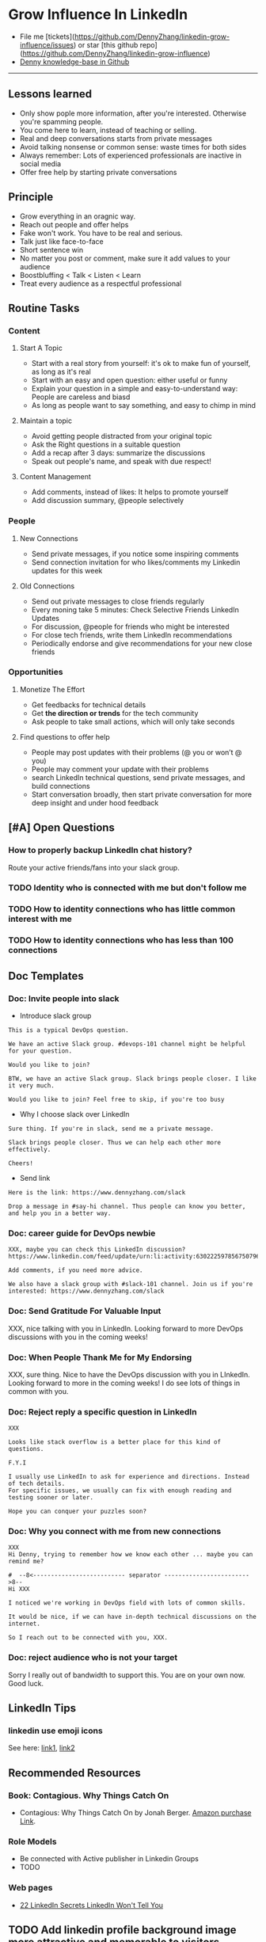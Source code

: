 #+TAGS: noexport(n)
#+OPTIONS: toc:3 \n:t ^:nil creator:nil d:nil
#+AUTHOR: dennyzhang.com (https://www.dennyzhang.com/contact)
#+SEQ_TODO: TODO HALF ASSIGN | DONE BYPASS DELEGATE CANCELED DEFERRED
* Grow Influence In LinkedIn
#+BEGIN_HTML
<a href="https://www.linkedin.com/in/dennyzhang001"><img src="https://www.dennyzhang.com/wp-content/uploads/sns/linkedin.png" alt="linkedin" /></a>
<a href="https://github.com/DennyZhang"><img src="https://www.dennyzhang.com/wp-content/uploads/sns/github.png" alt="github" /></a>
<a href="https://www.dennyzhang.com/slack"><img src="https://raw.githubusercontent.com/USDevOps/mywechat-slack-group/master/images/slack.png" alt="slack" /></a>
<a href="https://www.linkedin.com/in/dennyzhang001"><img align="right" width="200" height="183" src="https://www.dennyzhang.com/wp-content/uploads/denny/watermark/linkedin.png" /></a>
#+END_HTML

- File me [tickets](https://github.com/DennyZhang/linkedin-grow-influence/issues) or star [this github repo](https://github.com/DennyZhang/linkedin-grow-influence)
- [[https://github.com/search?utf8=✓&q=topic%3Aknowledge-base+user%3ADennyZhang&type=Repositories][Denny knowledge-base in Github]]

--------------------------------------------------------
** Lessons learned
- Only show pople more information, after you're interested. Otherwise you're spamming people.
- You come here to learn, instead of teaching or selling.
- Real and deep conversations starts from private messages
- Avoid talking nonsense or common sense: waste times for both sides
- Always remember: Lots of experienced professionals are inactive in social media
- Offer free help by starting private conversations
** Principle
- Grow everything in an oragnic way.
- Reach out people and offer helps
- Fake won't work. You have to be real and serious.
- Talk just like face-to-face
- Short sentence win
- No matter you post or comment, make sure it add values to your audience
- Boostbluffing < Talk < Listen < Learn
- Treat every audience as a respectful professional
** Routine Tasks
*** Content
**** Start A Topic
- Start with a real story from yourself: it's ok to make fun of yourself, as long as it's real
- Start with an easy and open question: either useful or funny
- Explain your question in a simple and easy-to-understand way: People are careless and biasd
- As long as people want to say something, and easy to chimp in mind
**** Maintain a topic
- Avoid getting people distracted from your original topic
- Ask the Right questions in a suitable question
- Add a recap after 3 days: summarize the discussions
- Speak out people's name, and speak with due respect!
**** Content Management
- Add comments, instead of likes: It helps to promote yourself
- Add discussion summary, @people selectively
*** People
**** New Connections
- Send private messages, if you notice some inspiring comments
- Send connection invitation for who likes/comments my Linkedin updates for this week
**** Old Connections
- Send out private messages to close friends regularly
- Every moning take 5 minutes: Check Selective Friends LinkedIn Updates
- For discussion, @people for friends who might be interested
- For close tech friends, write them LinkedIn recommendations
- Periodically endorse and give recommendations for your new close friends
*** Opportunities
**** Monetize The Effort
- Get feedbacks for technical details
- Get *the direction or trends* for the tech community
- Ask people to take small actions, which will only take seconds
**** Find questions to offer help
- People may post updates with their problems (@ you or won’t @ you)
- People may comment your update with their problems
- search LinkedIn technical questions, send private messages, and build connections
- Start conversation broadly, then start private conversation for more deep insight and under hood feedback
** [#A] Open Questions
*** How to properly backup LinkedIn chat history?
Route your active friends/fans into your slack group.
*** TODO Identity who is connected with me but don't follow me
*** TODO How to identity connections who has little common interest with me
*** TODO How to identity connections who has less than 100 connections
** Doc Templates
*** Doc: Invite people into slack
- Introduce slack group
#+BEGIN_EXAMPLE
This is a typical DevOps question.

We have an active Slack group. #devops-101 channel might be helpful for your question.

Would you like to join?
#+END_EXAMPLE

#+BEGIN_EXAMPLE
BTW, we have an active Slack group. Slack brings people closer. I like it very much. 

Would you like to join? Feel free to skip, if you're too busy
#+END_EXAMPLE

- Why I choose slack over LinkedIn
#+BEGIN_EXAMPLE
Sure thing. If you're in slack, send me a private message.

Slack brings people closer. Thus we can help each other more effectively.

Cheers!
#+END_EXAMPLE

- Send link
#+BEGIN_EXAMPLE
Here is the link: https://www.dennyzhang.com/slack

Drop a message in #say-hi channel. Thus people can know you better, and help you in a better way.
#+END_EXAMPLE
*** Doc: career guide for DevOps newbie
#+BEGIN_EXAMPLE
XXX, maybe you can check this LinkedIn discussion? 
https://www.linkedin.com/feed/update/urn:li:activity:6302225978567507968

Add comments, if you need more advice.

We also have a slack group with #slack-101 channel. Join us if you're interested: https://www.dennyzhang.com/slack
#+END_EXAMPLE
**** misc                                                          :noexport:
#+BEGIN_EXAMPLE

#  --8<-------------------------- separator ------------------------>8--
XXX, I understand your pain points. You want experience, learn more and learn faster. Then get a good job offer.

However it's hard for me to answer that. So many variables. Maybe you can check below LinkedIn discussion. See whether it helps.
#+END_EXAMPLE

#+BEGIN_EXAMPLE
I have only 1 yr exp in devops. Can you suggest some career path which will help me to grow as devops engineer.
#+END_EXAMPLE

#+BEGIN_EXAMPLE
Hi Denny
 Sanith Raj S
I'm a linux system engineer working on apache cloud stalk and onapp
 Sanith Raj S
I want to build my carrier on Devops. I'm having knowledge in Ansible,Docker,GIT,Puppet and working knowledge in AWS
 Sanith Raj S
Also having skill in Bash & Python scripting
 Sanith Raj S
If you don't mind, can you guide me how I can build my carrier in Devops
12:11 PM
Denny Zhang sent the following message at 2:39 PM
Sanity, I would say: Getting involved in our DevOps Discussions in LinkedIn. Try to deliver your daily work as perfect as possible. Then you will do fine.
#+END_EXAMPLE

#+BEGIN_EXAMPLE
Hey, nice reading your profile. I am currently a full stack python developer, and i have now experience with shell script and linux and i am comfortable with both of these. I am writing to you as i am very uncertain as to what to choose for my career. I ahve done courses on puppet, ansible, docker and AWS solutions architect and i use them in my personal projects. I also have experience with machine learning and have been doing projects on the same. I wanted to seek your help on how should i direct my career towards. I desperately need your inputs. Thanks :)
8:49 AM
Denny Zhang sent the following message at 8:51 AM
Akash, thanks for asking. I don't quite get your point.  So what you want, or who you want to be?
8:51 AM
Akash Ranjan sent the following messages at 8:54 AM
 Akash Ranjan
I am not very clear, i just know one thing that i am very confident that i can do whatever i want to do. I am very persistent and hard working. But i lack a good mentorship and direction. Any help would be deeply appreciated.
 Akash Ranjan
I can do whatever the market demands as a prestigious role or say i am interested in doing a sophisticated and complicated tasks.
8:54 AM
Denny Zhang sent the following message at 9:00 AM
I think that's a question for yourself, Akash. Everyone needs to find his/her own way.  Not sure whether it helps. Here is my story. When I graduated from the college, I evaluated my weakness and strength. (As a newbie, you can't get it right and accurate.)  I know I'm not interested as salesmen, and I don't feel comfortable if I say something I can't understand or believe.  Then I find my best job I can, which it's EMC. Inside EMC, it takes several years to understand my passion: keep polishing and improving things.  Afterwards I swift from IaaS engineer, to PaaS, to full stack. And now devops.  To be simple, understand yourself and your desire. Follow your passion. Don't follow the money. It will come, if you can bring values to others.
9:00 AM
Akash Ranjan sent the following message at 9:02 AM
 Akash Ranjan
It did helped :) thanks :) i will be in touch with you :)
9:02 AM
Denny Zhang sent the following message at 9:06 AM
You're on your own for this journey. Keep thinking.  Follow your passion, or at least what interests you.  Dedication and determination are the keys. And any serious achievements will take several years' hard work.   Remember don't follow the money. You will be mislead easily.
9:06 AM
Akash Ranjan sent the following message at 9:07 AM
 Akash Ranjan
Thanks :) appreciate
9:07 AM
Read 
#+END_EXAMPLE
*** Doc: Send Gratitude For Valuable Input
XXX, nice talking with you in LinkedIn.  Looking forward to more DevOps discussions with you in the coming weeks!
*** Doc: When People Thank Me for My Endorsing
XXX, sure thing. Nice to have the DevOps discussion with you in LInkedIn.  Looking forward to more in the coming weeks! I do see lots of things in common with you.
*** Doc: Reject reply a specific question in LinkedIn
   CLOSED: [2017-07-24 Mon 10:33]
#+BEGIN_EXAMPLE
XXX

Looks like stack overflow is a better place for this kind of questions.

F.Y.I 

I usually use LinkedIn to ask for experience and directions. Instead of tech details.
For specific issues, we usually can fix with enough reading and testing sooner or later.

Hope you can conquer your puzzles soon?
#+END_EXAMPLE
**** misc                                                          :noexport:
#+BEGIN_EXAMPLE
hello I have one question
 Sunil Kumar
I just want to export those two env variables and start using aws athena service without using docker, Can I...?
 Sunil Kumar
first edit .env file adding  export REDASH_ADDITIONAL_QUERY_RUNNERS="redash.query_runner.athena" export ATHENA_PROXY_URL=http://localhost:4567/query  then run the docker with the aws athena proxy use the 4567 port  sudo docker run -d --name redash-aws-athena-proxy -p 4567:4567 image_id  test the setup, be sure to replace your aws credentials and s3 data stage bucket  curl -H "Accept: application/json" \ -H "Content-type: application/json" \ -X POST -d '{"athenaUrl":"jdbc:awsathena://athena.[us-east-1|us-east-1].amazonaws.com:443/","awsAccessKey":"awsAccessKey","awsSecretKey":"awsSecretKey","s3StagingDir":"s3://data/stage","query":"SELECT 1"}' \ http://localhost:4567/query  restart all  sudo supervisorctl restart all  enjoy
4:13 PM
Denny Zhang sent the following message at 4:15 PM
Hmm, looks like stack overflow is a better place for this kind of questions, Sunil
4:15 PM
Sunil Kumar sent the following message at 4:16 PM
 Sunil Kumar
yeah looked for it, didnt find proper answer, anyways thanks for answering denny
4:16 PM
Denny Zhang sent the following message at 4:18 PM
Np, F.Y.I I used to asking for experience from LinkedIn. For very specific issue, it's not suitable place. After all, any skilled IT professional would be very busy with his/her daily work. Right, my friend?
4:18 PM
Sunil Kumar sent the following messages at 4:21 PM
 Sunil Kumar
yeah sorry for that
 Sunil Kumar
I apologize for that
4:21 PM
Read  Sunil Kumar
Denny Zhang sent the following message at 4:22 PM
Oh, that's fine.  Just some personal experience, Sunil.  Hope you can figure out the root cause by yourself very soon.
#+END_EXAMPLE
#+BEGIN_EXAMPLE
Hey Denny,   I have a quick question to ask. Since you have a good number of devops connections in your profile, I would like to know following:  1. How are you managing your DHCP server? What are you doing for IP reservations? 2. Is there any open source tool you can suggest to manage DHCP, which can work like IPAM (IP Management Tool).  It would be a nice discussion and lot to learn I think so. What you say?  Regards, Savitoj Singh
 Savitoj Singh
It would be nice if you can ask these questions so that your connections can give us more insights. Thank you
Hi Savitoj, thanks for asking.   Frankly speaking, I don't quite get your painpoint.   I think it would be more effective, if you can do more thinking and researching. Then you can post your questions in Linkedin or stackoverflow directly.
4:04 PM
Savitoj Singh sent the following message at 4:07 PM
 Savitoj Singh
Hey Denny,  No problem at all. You're right, I'll do more research and post.  Thank you
4:07 PM
Read  Savitoj Singh
Denny Zhang sent the following messages at 4:09 PM
Nowadays most people are living in the world of public cloud.  This makes local DHCP less popular. Surely your problem matters for your project. I fully understand that.
Just I don't want to spam people with things they may not be interested. Hope you understand, my friend.
#+END_EXAMPLE
*** Doc: Why you connect with me from new connections
   CLOSED: [2017-07-24 Mon 10:36]
#+BEGIN_EXAMPLE
XXX
Hi Denny, trying to remember how we know each other ... maybe you can remind me?

#  --8<-------------------------- separator ------------------------>8--
Hi XXX

I noticed we're working in DevOps field with lots of common skills.

It would be nice, if we can have in-depth technical discussions on the internet.

So I reach out to be connected with you, XXX.
#+END_EXAMPLE
*** Doc: reject audience who is not your target
Sorry I really out of bandwidth to support this. You are on your own now. Good luck.
** LinkedIn Tips
*** linkedin use emoji icons
See here: [[https://www.linkedin.com/pulse/add-emoji-your-linkedin-profile-simple-copy-paste-brynne-tillman][link1]], [[https://www.linkedin.com/pulse/how-add-emojis-your-linkedin-profile-posts-john-nemo][link2]]
** Recommended Resources
*** Book: Contagious. Why Things Catch On
- Contagious: Why Things Catch On by Jonah Berger. [[https://www.amazon.com/gp/product/1451686587/ref=as_li_tl?ie=UTF8&camp=1789&creative=9325&creativeASIN=1451686587&linkCode=as2&tag=dennyzhang-20&linkId=2e380926eec0d144e0648f532e1ad78e][Amazon purchase Link]].
*** Role Models
- Be connected with Active publisher in Linkedin Groups
- TODO
*** Web pages
- [[https://www.forbes.com/sites/williamarruda/2014/03/04/22-linkedin-secrets-linkedin-wont-tell-you/][22 LinkedIn Secrets LinkedIn Won't Tell You]]
** Principle In Chinese                                            :noexport:
- 第一句话，要抓人眼球
- 自己不容否认的便利，是抵lai不掉的
- 人都有逆反心理
*** 说话时埋坑，让对方有常规套路来互动
*** Values: 得到开心, 解决问题, 得到治愈
** CANCELED                                                        :noexport:
*** CANCELED hootsuite share blog posts to linkedin groups
    CLOSED: [2017-09-20 Wed 10:50]
*** CANCELED Be connected with my Linkedin active subscribers in Twitter
    CLOSED: [2017-09-20 Wed 10:58]
** #  --8<-------------------------- separator ------------------------>8-- :noexport:
** TODO Add linkedin profile background image more attractive and memorable to visitors
** TODO Add linkedin background image
** TODO find linkedin people from group
** TODO Add Summary at the end of the discussion: for yourself and for the community
- Only summarize popular discussions: 20+ comments
- Only summarize constructive discussions: something you've learned

- [Tool Popularity]
- [Impressive Input]
*** example
Guys, My Discussion Summary:

1. [Tool Popularity] Both nginx and haproxy are used quite a lot. AWS ELB and docker Consul are rising stars.

2. People tend to use nginx as RB(reverse proxy) and haproxy as LB(Load balancer)

3. [Impressive Input] Scott Hutchinson, Pradeep Chhetri, Chris Ciborowski

Many thanks for everyone!

https://www.linkedin.com/feed/update/urn:li:activity:6288957536393588736/
** TODO [#A] Help others to solve questions they have posted: ask recommendations, if it's a good timing
** TODO doc template: new devops people onboard                    :noexport:
#+BEGIN_EXAMPLE
Hi Denny,  Thanks for the connection, I'm starting a new role in November as a Cloud Infrastructure Engineer (AWS, IaC, Jenkins) supporting multiple dev teams. I've read a few of your blog posts through mutual connections and I'm keen to absorb as much as I can from more experiences DevOps professionals.   Cheers, Jeff
3:30 AM
Denny Zhang sent the following message at 7:46 AM
Jeff, congratulation on your new role.
7:46 AM
Denny Zhang sent the following message at 8:02 AM
So, Jeff, you're not on board yet. If I were you, I would start contacting the my customers. The dev teams.  1. Talk with them, listen to them. Understand the problems and the painpoints. Make friends with them.  2. Know the major toolset in those projects. And be familiar with them. If it's not decided yet, then learn docker+Jenkins+monitoring tool(nagios?)+config mgmt tool(ansible)  3. If you want to reach out community, I'm pretty active in LinkedIn. Also there are some DevOps slack groups. devopschat, hangops. If you like, I also have one. (Search "slack" in my blog, you will see).  As a conclusion: people -> problems -> tools.
#+END_EXAMPLE
